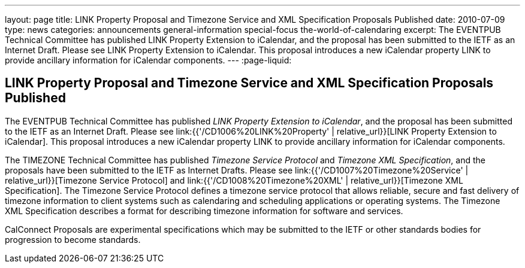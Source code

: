 ---
layout: page
title: LINK Property Proposal and Timezone Service and XML Specification Proposals Published
date: 2010-07-09
type: news
categories: announcements general-information special-focus the-world-of-calendaring
excerpt: The EVENTPUB Technical Committee has published LINK Property Extension to iCalendar, and the proposal has been submitted to the IETF as an Internet Draft. Please see LINK Property Extension to iCalendar. This proposal introduces a new iCalendar property LINK to provide ancillary information for iCalendar components.
---
:page-liquid:

== LINK Property Proposal and Timezone Service and XML Specification Proposals Published

The EVENTPUB Technical Committee has published __LINK Property Extension to iCalendar__, and the proposal has been submitted to the IETF as an Internet Draft. Please see link:{{'/CD1006%20LINK%20Property' | relative_url}}[LINK Property Extension to iCalendar]. This proposal introduces a new iCalendar property LINK to provide ancillary information for iCalendar components.

The TIMEZONE Technical Committee has published _Timezone Service Protocol_ and __Timezone XML Specification__, and the proposals have been submitted to the IETF as Internet Drafts. Please see link:{{'/CD1007%20Timezone%20Service' | relative_url}}[Timezone Service Protocol] and link:{{'/CD1008%20Timezone%20XML' | relative_url}}[Timezone XML Specification]. The Timezone Service Protocol defines a timezone service protocol that allows reliable, secure and fast delivery of timezone information to client systems such as calendaring and scheduling applications or operating systems. The Timezone XML Specification describes a format for describing timezone information for software and services.

CalConnect Proposals are experimental specifications which may be submitted to the IETF or other standards bodies for progression to become standards.


